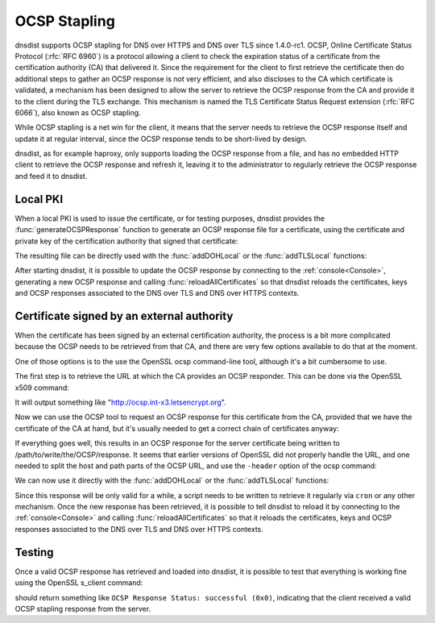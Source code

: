 OCSP Stapling
=============

dnsdist supports OCSP stapling for DNS over HTTPS and DNS over TLS since 1.4.0-rc1. OCSP, Online Certificate Status Protocol (:rfc:`RFC 6960`) is a protocol allowing a client to check the expiration status of a certificate from the certification authority (CA) that delivered it.
Since the requirement for the client to first retrieve the certificate then do additional steps to gather an OCSP response is not very efficient, and also discloses to the CA which certificate is validated, a mechanism has been designed to allow the server to retrieve the OCSP response from the CA and provide it to the client during the TLS exchange. This mechanism is named the TLS Certificate Status Request extension (:rfc:`RFC 6066`), also known as OCSP stapling.

While OCSP stapling is a net win for the client, it means that the server needs to retrieve the OCSP response itself and update it at regular interval, since the OCSP response tends to be short-lived by design.

dnsdist, as for example haproxy, only supports loading the OCSP response from a file, and has no embedded HTTP client to retrieve the OCSP response and refresh it, leaving it to the administrator to regularly retrieve the OCSP response and feed it to dnsdist.

Local PKI
---------

When a local PKI is used to issue the certificate, or for testing purposes, dnsdist provides the :func:`generateOCSPResponse` function to generate an OCSP response file for a certificate, using the certificate and private key of the certification authority that signed that certificate:

.. code-block:: lua
    generateOCSPResponse(pathToServerCertificate, pathToCACertificate, pathToCAPrivateKey, outputFile, numberOfDaysOfValidity, numberOfMinutesOfValidity)

The resulting file can be directly used with the :func:`addDOHLocal` or the :func:`addTLSLocal` functions:

.. code-block:: lua
    addDOHLocal("127.0.0.1:443", "/path/to/the/server/certificate", "/path/to/the/server/private/key", { "/" }, { ocspResponses={"/path/to/generated/ocsp/response"}})
    addTLSLocal("127.0.0.1:853", "/path/to/the/server/certificate", "/path/to/the/server/private/key", { ocspResponses={"/path/to/generated/ocsp/response"}})

After starting dnsdist, it is possible to update the OCSP response by connecting to the :ref:`console<Console>`, generating a new OCSP response and calling :func:`reloadAllCertificates` so that dnsdist reloads the certificates, keys and OCSP responses associated to the DNS over TLS and DNS over HTTPS contexts.

Certificate signed by an external authority
-------------------------------------------

When the certificate has been signed by an external certification authority, the process is a bit more complicated because the OCSP needs to be retrieved from that CA, and there are very few options available to do that at the moment.

One of those options is to the use the OpenSSL ocsp command-line tool, although it's a bit cumbersome to use.

The first step is to retrieve the URL at which the CA provides an OCSP responder. This can be done via the OpenSSL x509 command:

.. code-block:: sh
    openssl x509 -noout -ocsp_uri -in /path/to/the/server/certificate

It will output something like "http://ocsp.int-x3.letsencrypt.org".

Now we can use the OCSP tool to request an OCSP response for this certificate from the CA, provided that we have the certificate of the CA at hand, but it's usually needed to get a correct chain of certificates anyway:

.. code-block:: sh
    openssl ocsp -issuer /path/to/the/ca/certificate -cert /path/to/the/server/certificate -text -url url/we/retrieved/earlier -respout /path/to/write/the/OCSP/response

If everything goes well, this results in an OCSP response for the server certificate being written to /path/to/write/the/OCSP/response. It seems that earlier versions of OpenSSL did not properly handle the URL, and one needed to split the host and path parts of the OCSP URL, and use the ``-header`` option of the ocsp command:

.. code-block:: sh
    openssl ocsp -issuer /path/to/the/ca/certificate -cert /path/to/the/server/certificate -text -url <path> -header 'Host' <host> -respout /path/to/write/the/OCSP/response

We can now use it directly with the :func:`addDOHLocal` or the :func:`addTLSLocal` functions:

.. code-block:: lua
    addDOHLocal("127.0.0.1:443", "/path/to/the/server/certificate", "/path/to/the/server/private/key", { "/" }, { ocspResponses={"/path/to/write/the/OCSP/response"}})
    addTLSLocal("127.0.0.1:853", "/path/to/the/server/certificate", "/path/to/the/server/private/key", { ocspResponses={"/path/to/write/the/OCSP/response"}})

Since this response will be only valid for a while, a script needs to be written to retrieve it regularly via ``cron`` or any other mechanism. Once the new response has been retrieved, it is possible to tell dnsdist to reload it by connecting to the :ref:`console<Console>` and calling :func:`reloadAllCertificates` so that it reloads the certificates, keys and OCSP responses associated to the DNS over TLS and DNS over HTTPS contexts.

Testing
-------

Once a valid OCSP response has retrieved and loaded into dnsdist, it is possible to test that everything is working fine using the OpenSSL s_client command:

.. code-block:: sh
    openssl s_client -connect <IP:port> -status -servername <SNI name to use> | grep -F 'OCSP Response Status'

should return something like ``OCSP Response Status: successful (0x0)``, indicating that the client received a valid OCSP stapling response from the server.
